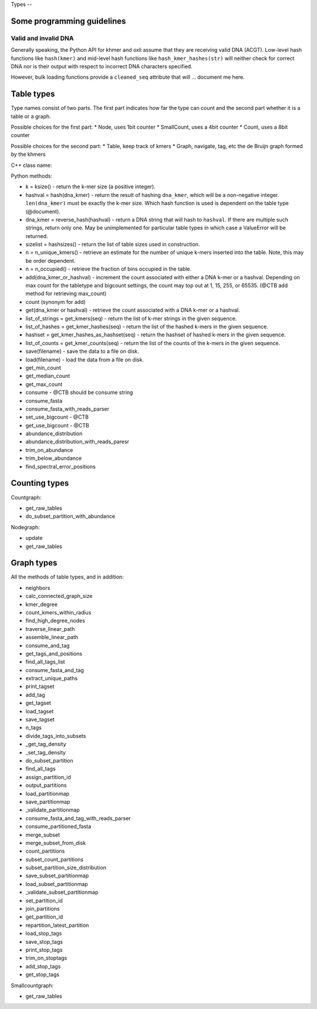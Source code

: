 
Types --

Some programming guidelines
---------------------------

Valid and invalid DNA
~~~~~~~~~~~~~~~~~~~~~

Generally speaking, the Python API for khmer and oxli assume that
they are receiving valid DNA (ACGT).  Low-level hash functions like
``hash(kmer)`` and mid-level hash functions like ``hash_kmer_hashes(str)``
will neither check for correct DNA nor is their output with respect to
incorrect DNA characters specified.

However, bulk loading functions provide a ``cleaned_seq`` attribute that
will ... document me here.

Table types
-----------

Type names consist of two parts. The first part indicates how far the type
can count and the second part whether it is a table or a graph.

Possible choices for the first part:
* Node, uses 1bit counter
* SmallCount, uses a 4bit counter
* Count, uses a 8bit counter

Possible choices for the second part:
* Table, keep track of kmers
* Graph, navigate, tag, etc the de Bruijn graph formed by the khmers

C++ class name:

Python methods:

* k = ksize() - return the k-mer size (a positive integer).

* hashval = hash(dna_kmer) - return the result of hashing ``dna_kmer``, which will be a non-negative integer. ``len(dna_kmer)`` must be exactly the k-mer size.  Which hash function is used is dependent on the table type (@document).

* dna_kmer = reverse_hash(hashval) - return a DNA string that will hash to ``hashval``.  If there are multiple such strings, return only one.  May be unimplemented for particular table types in which case a ValueError will be returned.

* sizelist = hashsizes() - return the list of table sizes used in construction.

* n = n_unique_kmers() - retrieve an estimate for the number of unique k-mers inserted into the table. Note, this may be order dependent.
  
* n = n_occupied() - retrieve the fraction of bins occupied in the table.

* add(dna_kmer_or_hashval) - increment the count associated with either a DNA k-mer or a hashval.  Depending on max count for the tabletype and bigcount settings, the count may top out at 1, 15, 255, or 65535. (@CTB add method for retrieving max_count)
  
* count (synonym for add)
  
* get(dna_kmer or hashval) - retrieve the count associated with a DNA k-mer or a hashval.

* list_of_strings = get_kmers(seq) - return the list of k-mer strings in the given sequence.
* list_of_hashes = get_kmer_hashes(seq) - return the list of the hashed k-mers in the given sequence.
* hashset = get_kmer_hashes_as_hashset(seq) - return the hashset of hashed k-mers in the given sequence.

* list_of_counts = get_kmer_counts(seq) - return the list of the counts of the k-mers in the given sequence.

* save(filename) - save the data to a file on disk.
* load(filename) - load the data from a file on disk.

* get_min_count
* get_median_count
* get_max_count
* consume - @CTB should be consume string
* consume_fasta
* consume_fasta_with_reads_parser
* set_use_bigcount - @CTB
* get_use_bigcount - @CTB
* abundance_distribution
* abundance_distribution_with_reads_paresr
* trim_on_abundance
* trim_below_abundance
* find_spectral_error_positions

Counting types
--------------

Countgraph:

* get_raw_tables
* do_subset_partition_with_abundance

Nodegraph:

* update
* get_raw_tables

Graph types
-----------

All the methods of table types, and in addition:

* neighbors
* calc_connected_graph_size
* kmer_degree
* count_kmers_within_radius
* find_high_degree_nodes
* traverse_linear_path
* assemble_linear_path
* consume_and_tag
* get_tags_and_positions
* find_all_tags_list
* consume_fasta_and_tag
* extract_unique_paths
* print_tagset
* add_tag
* get_tagset
* load_tagset
* save_tagset
* n_tags
* divide_tags_into_subsets
* _get_tag_density
* _set_tag_density
* do_subset_partition
* find_all_tags
* assign_partition_id
* output_partitions
* load_partitionmap
* save_partitionmap
* _validate_partitionmap
* consume_fasta_and_tag_with_reads_parser
* consume_partitioned_fasta
* merge_subset
* merge_subset_from_disk
* count_partitions
* subset_count_partitions
* subset_partition_size_distribution
* save_subset_partitionmap
* load_subset_partitionmap
* _validate_subset_partitionmap
* set_partition_id
* join_partitions
* get_partition_id
* repartition_latest_partition
* load_stop_tags
* save_stop_tags
* print_stop_tags
* trim_on_stoptags
* add_stop_tags
* get_stop_tags

Smallcountgraph:

* get_raw_tables
